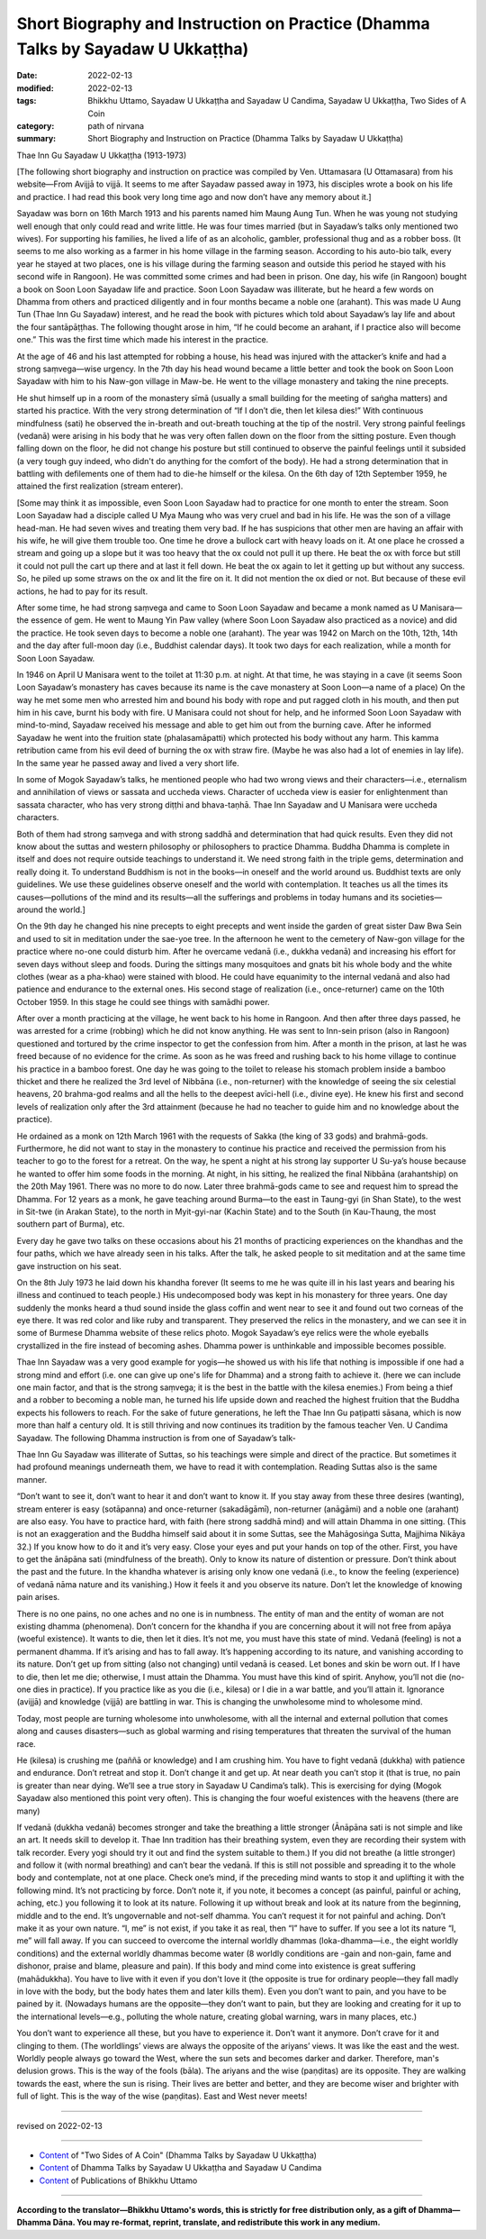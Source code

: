 ===================================================================================
Short Biography and Instruction on Practice (Dhamma Talks by Sayadaw U Ukkaṭṭha)
===================================================================================

:date: 2022-02-13
:modified: 2022-02-13
:tags: Bhikkhu Uttamo, Sayadaw U Ukkaṭṭha and Sayadaw U Candima, Sayadaw U Ukkaṭṭha, Two Sides of A Coin
:category: path of nirvana
:summary: Short Biography and Instruction on Practice (Dhamma Talks by Sayadaw U Ukkaṭṭha)

Thae Inn Gu Sayadaw U Ukkaṭṭha (1913-1973)

[The following short biography and instruction on practice was compiled by Ven. Uttamasara (U Ottamasara) from his website—From Avijjā to vijjā. It seems to me after Sayadaw passed away in 1973, his disciples wrote a book on his life and practice. I had read this book very long time ago and now don’t have any memory about it.] 

Sayadaw was born on 16th March 1913 and his parents named him Maung Aung Tun. When he was young not studying well enough that only could read and write little. He was four times married (but in Sayadaw’s talks only mentioned two wives). For supporting his families, he lived a life of as an alcoholic, gambler, professional thug and as a robber boss. (It seems to me also working as a farmer in his home village in the farming season. According to his auto-bio talk, every year he stayed at two places, one is his village during the farming season and outside this period he stayed with his second wife in Rangoon). He was committed some crimes and had been in prison. One day, his wife (in Rangoon) bought a book on Soon Loon Sayadaw life and practice. Soon Loon Sayadaw was illiterate, but he heard a few words on Dhamma from others and practiced diligently and in four months became a noble one (arahant). This was made U Aung Tun (Thae Inn Gu Sayadaw) interest, and he read the book with pictures which told about Sayadaw’s lay life and about the four santāpāṭṭhas. The following thought arose in him, “If he could become an arahant, if I practice also will become one.” This was the first time which made his interest in the practice.

At the age of 46 and his last attempted for robbing a house, his head was injured with the attacker’s knife and had a strong saṃvega—wise urgency. In the 7th day his head wound became a little better and took the book on Soon Loon Sayadaw with him to his Naw-gon village in Maw-be. He went to the village monastery and taking the nine precepts. 

He shut himself up in a room of the monastery sīmā (usually a small building for the meeting of saṅgha matters) and started his practice. With the very strong determination of “If I don’t die, then let kilesa dies!” With continuous mindfulness (sati) he observed the in-breath and out-breath touching at the tip of the nostril. Very strong painful feelings (vedanā) were arising in his body that he was very often fallen down on the floor from the sitting posture. Even though falling down on the floor, he did not change his posture but still continued to observe the painful feelings until it subsided (a very tough guy indeed, who didn't do anything for the comfort of the body). He had a strong determination that in battling with defilements one of them had to die-he himself or the kilesa. On the 6th day of 12th September 1959, he attained the first realization (stream enterer).

[Some may think it as impossible, even Soon Loon Sayadaw had to practice for one month to enter the stream. Soon Loon Sayadaw had a disciple called U Mya Maung who was very cruel and bad in his life. He was the son of a village head-man. He had seven wives and treating them very bad. If he has suspicions that other men are having an affair with his wife, he will give them trouble too.  One time he drove a bullock cart with heavy loads on it. At one place he crossed a stream and going up a slope but it was too heavy that the ox could not pull it up there. He beat the ox with force but still it could not pull the cart up there and at last it fell down. He beat the ox again to let it getting up but without any success. So, he piled up some straws on the ox and lit the fire on it. It did not mention the ox died or not. But because of these evil actions, he had to pay for its result.

After some time, he had strong saṃvega and came to Soon Loon Sayadaw and became a monk named as U Manisara—the essence of gem. He went to Maung Yin Paw valley (where Soon Loon Sayadaw also practiced as a novice) and did the practice. He took seven days to become a noble one (arahant). The year was 1942 on March on the 10th, 12th, 14th and the day after full-moon day (i.e., Buddhist calendar days). It took two days for each realization, while a month for Soon Loon Sayadaw.

In 1946 on April U Manisara went to the toilet at 11:30 p.m. at night. At that time, he was staying in a cave (it seems Soon Loon Sayadaw’s monastery has caves because its name is the cave monastery at Soon Loon—a name of a place) On the way he met some men who arrested him and bound his body with rope and put ragged cloth in his mouth, and then put him in his cave, burnt his body with fire. U Manisara could not shout for help, and he informed Soon Loon Sayadaw with mind-to-mind, Sayadaw received his message and able to get him out from the burning cave. After he informed Sayadaw he went into the fruition state (phalasamāpatti) which protected his body without any harm. This kamma retribution came from his evil deed of burning the ox with straw fire. (Maybe he was also had a lot of enemies in lay life). In the same year he passed away and lived a very short life.

In some of Mogok Sayadaw’s talks, he mentioned people who had two wrong views and their characters—i.e., eternalism and annihilation of views or sassata and uccheda views. Character of uccheda view is easier for enlightenment than sassata character, who has very strong diṭṭhi and bhava-taṇhā. Thae Inn Sayadaw and U Manisara were uccheda characters. 

Both of them had strong saṃvega and with strong saddhā and determination that had quick results. Even they did not know about the suttas and western philosophy or philosophers to practice Dhamma. Buddha Dhamma is complete in itself and does not require outside teachings to understand it. We need strong faith in the triple gems, determination and really doing it. To understand Buddhism is not in the books—in oneself and the world around us. Buddhist texts are only guidelines. We use these guidelines observe oneself and the world with contemplation. It teaches us all the times its causes—pollutions of the mind and its results—all the sufferings and problems in today humans and its societies—around the world.]
 
On the 9th day he changed his nine precepts to eight precepts and went inside the garden of great sister Daw Bwa Sein and used to sit in meditation under the sae-yoe tree. In the afternoon he went to the cemetery of Naw-gon village for the practice where no-one could disturb him. After he overcame vedanā (i.e., dukkha vedanā) and increasing his effort for seven days without sleep and foods. During the sittings many mosquitoes and gnats bit his whole body and the white clothes (wear as a pha-khao) were stained with blood. He could have equanimity to the internal vedanā and also had patience and endurance to the external ones. His second stage of realization (i.e., once-returner) came on the 10th October 1959. In this stage he could see things with samādhi power. 

After over a month practicing at the village, he went back to his home in Rangoon. And then after three days passed, he was arrested for a crime (robbing) which he did not know anything. He was sent to Inn-sein prison (also in Rangoon) questioned and tortured by the crime inspector to get the confession from him. After a month in the prison, at last he was freed because of no evidence for the crime. As soon as he was freed and rushing back to his home village to continue his practice in a bamboo forest. One day he was going to the toilet to release his stomach problem inside a bamboo thicket and there he realized the 3rd level of Nibbāna (i.e., non-returner) with the knowledge of seeing the six celestial heavens, 20 brahma-god realms and all the hells to the deepest avīci-hell (i.e., divine eye). He knew his first and second levels of realization only after the 3rd attainment (because he had no teacher to guide him and no knowledge about the practice).

He ordained as a monk on 12th March 1961 with the requests of Sakka (the king of 33 gods) and brahmā-gods. Furthermore, he did not want to stay in the monastery to continue his practice and received the permission from his teacher to go to the forest for a retreat. On the way, he spent a night at his strong lay supporter U Su-ya’s house because he wanted to offer him some foods in the morning. At night, in his sitting, he realized the final Nibbāna (arahantship) on the 20th May 1961. There was no more to do now. Later three brahmā-gods came to see and request him to spread the Dhamma. For 12 years as a monk, he gave teaching around Burma—to the east in Taung-gyi (in Shan State), to the west in Sit-twe (in Arakan State), to the north in Myit-gyi-nar (Kachin State) and to the South (in Kau-Thaung, the most southern part of Burma), etc. 

Every day he gave two talks on these occasions about his 21 months of practicing experiences on the khandhas and the four paths, which we have already seen in his talks. After the talk, he asked people to sit meditation and at the same time gave instruction on his seat. 

On the 8th July 1973 he laid down his khandha forever (It seems to me he was quite ill in his last years and bearing his illness and continued to teach people.) His undecomposed body was kept in his monastery for three years. One day suddenly the monks heard a thud sound inside the glass coffin and went near to see it and found out two corneas of the eye there. It was red color and like ruby and transparent. They preserved the relics in the monastery, and we can see it in some of Burmese Dhamma website of these relics photo. Mogok Sayadaw’s eye relics were the whole eyeballs crystallized in the fire instead of becoming ashes. Dhamma power is unthinkable and impossible becomes possible.

Thae Inn Sayadaw was a very good example for yogis—he showed us with his life that nothing is impossible if one had a strong mind and effort (i.e. one can give up one's life for Dhamma) and a strong faith to achieve it. (here we can include one main factor, and that is the strong saṃvega; it is the best in the battle with the kilesa enemies.) From being a thief and a robber to becoming a noble man, he turned his life upside down and reached the highest fruition that the Buddha expects his followers to reach. For the sake of future generations, he left the Thae Inn Gu paṭipatti sāsana, which is now more than half a century old. It is still thriving and now continues its tradition by the famous teacher Ven. U Candima Sayadaw. The following Dhamma instruction is from one of Sayadaw’s talk-

Thae Inn Gu Sayadaw was illiterate of Suttas, so his teachings were simple and direct of the practice. But sometimes it had profound meanings underneath them, we have to read it with contemplation. Reading Suttas also is the same manner.

“Don’t want to see it, don’t want to hear it and don’t want to know it. If you stay away from these three desires (wanting), stream enterer is easy (sotāpanna) and once-returner (sakadāgāmī), non-returner (anāgāmi) and a noble one (arahant) are also easy. You have to practice hard, with faith (here strong saddhā mind) and will attain Dhamma in one sitting. (This is not an exaggeration and the Buddha himself said about it in some Suttas, see the Mahāgosiṅga Sutta, Majjhima Nikāya 32.) If you know how to do it and it’s very easy. Close your eyes and put your hands on top of the other. First, you have to get the ānāpāna sati (mindfulness of the breath). Only to know its nature of distention or pressure. Don’t think about the past and the future. In the khandha whatever is arising only know one vedanā (i.e., to know the feeling (experience) of vedanā nāma nature and its vanishing.) How it feels it and you observe its nature. Don’t let the knowledge of knowing pain arises.

There is no one pains, no one aches and no one is in numbness. The entity of man and the entity of woman are not existing dhamma (phenomena). Don’t concern for the khandha if you are concerning about it will not free from apāya (woeful existence). It wants to die, then let it dies. It’s not me, you must have this state of mind. Vedanā (feeling) is not a permanent dhamma. If it’s arising and has to fall away. It’s happening according to its nature, and vanishing according to its nature. Don’t get up from sitting (also not changing) until vedanā is ceased. Let bones and skin be worn out. If I have to die, then let me die; otherwise, I must attain the Dhamma. You must have this kind of spirit. Anyhow, you’ll not die (no-one dies in practice). If you practice like as you die (i.e., kilesa) or I die in a war battle, and you’ll attain it. Ignorance (avijjā) and knowledge (vijjā) are battling in war. This is changing the unwholesome mind to wholesome mind. 

Today, most people are turning wholesome into unwholesome, with all the internal and external pollution that comes along and causes disasters—such as global warming and rising temperatures that threaten the survival of the human race.

He (kilesa) is crushing me (paññā or knowledge) and I am crushing him. You have to fight vedanā (dukkha) with patience and endurance. Don’t retreat and stop it. Don’t change it and get up. At near death you can’t stop it (that is true, no pain is greater than near dying. We’ll see a true story in Sayadaw U Candima’s talk). This is exercising for dying (Mogok Sayadaw also mentioned this point very often). This is changing the four woeful existences with the heavens (there are many)

If vedanā (dukkha vedanā) becomes stronger and take the breathing a little stronger (Ānāpāna sati is not simple and like an art. It needs skill to develop it. Thae Inn tradition has their breathing system, even they are recording their system with talk recorder. Every yogi should try it out and find the system suitable to them.) If you did not breathe (a little stronger) and follow it (with normal breathing) and can’t bear the vedanā. If this is still not possible and spreading it to the whole body and contemplate, not at one place. Check one’s mind, if the preceding mind wants to stop it and uplifting it with the following mind. It’s not practicing by force. Don’t note it, if you note, it becomes a concept (as painful, painful or aching, aching, etc.) you following it to look at its nature. Following it up without break and look at its nature from the beginning, middle and to the end. It’s ungovernable and not-self dhamma. You can’t request it for not painful and aching. Don’t make it as your own nature. “I, me” is not exist, if you take it as real, then “I” have to suffer. If you see a lot its nature “I, me” will fall away. If you can succeed to overcome the internal worldly dhammas (loka-dhamma—i.e., the eight worldly conditions) and the external worldly dhammas become water (8 worldly conditions are -gain and non-gain, fame and dishonor, praise and blame, pleasure and pain). If this body and mind come into existence is great suffering (mahādukkha). You have to live with it even if you don't love it (the opposite is true for ordinary people—they fall madly in love with the body, but the body hates them and later kills them). Even you don’t want to pain, and you have to be pained by it. (Nowadays humans are the opposite—they don’t want to pain, but they are looking and creating for it up to the international levels—e.g., polluting the whole nature, creating global warning, wars in many places, etc.) 

You don’t want to experience all these, but you have to experience it. Don’t want it anymore. Don’t crave for it and clinging to them. (The worldlings’ views are always the opposite of the ariyans’ views. It was like the east and the west. Worldly people always go toward the West, where the sun sets and becomes darker and darker. Therefore, man's delusion grows. This is the way of the fools (bāla). The ariyans and the wise (paṇḍitas) are its opposite. They are walking towards the east, where the sun is rising. Their lives are better and better, and they are become wiser and brighter with full of light. This is the way of the wise (paṇḍitas). East and West never meets!

------

revised on 2022-02-13

------

- `Content <{filename}content-of-dhamma-talks-by-ukkattha%zh.rst>`__ of "Two Sides of A Coin" (Dhamma Talks by Sayadaw U Ukkaṭṭha)

- `Content <{filename}content-of-dhamma-talks-by-ukkattha-and-candima-sayadaw%zh.rst>`__ of Dhamma Talks by Sayadaw U Ukkaṭṭha and Sayadaw U Candima

- `Content <{filename}../publication-of-ven-uttamo%zh.rst>`__ of Publications of Bhikkhu Uttamo

------

**According to the translator—Bhikkhu Uttamo's words, this is strictly for free distribution only, as a gift of Dhamma—Dhamma Dāna. You may re-format, reprint, translate, and redistribute this work in any medium.**

..
  2022-02-13 create rst
